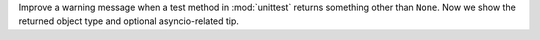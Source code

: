 Improve a warning message when a test method in :mod:`unittest` returns
something other than ``None``. Now we show the returned object type and
optional asyncio-related tip.
